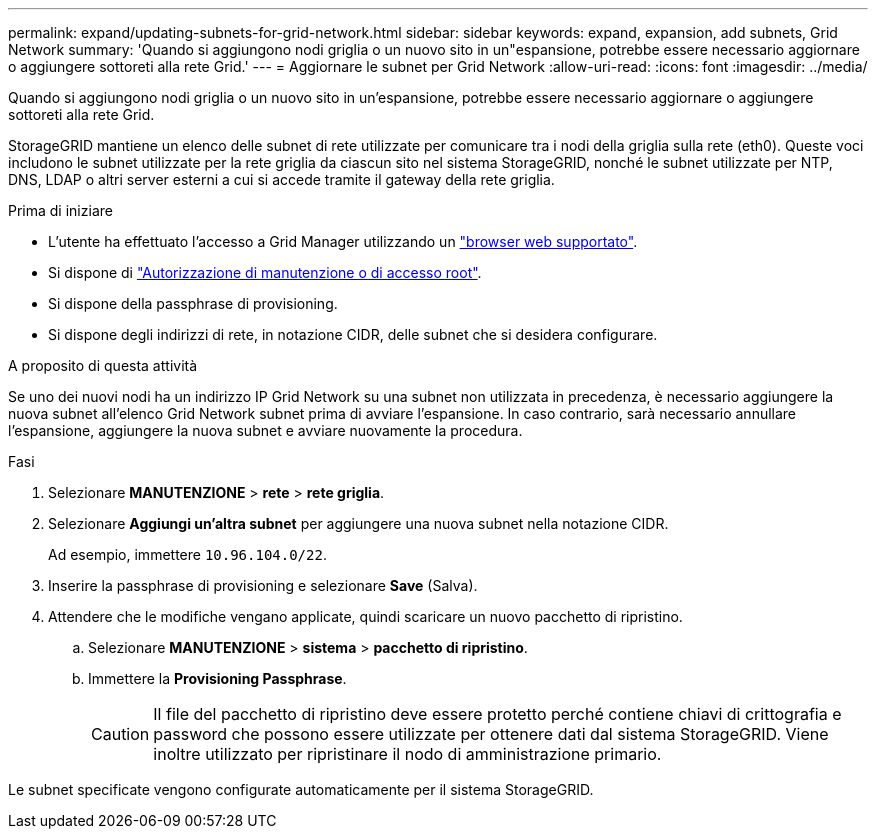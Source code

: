 ---
permalink: expand/updating-subnets-for-grid-network.html 
sidebar: sidebar 
keywords: expand, expansion, add subnets, Grid Network 
summary: 'Quando si aggiungono nodi griglia o un nuovo sito in un"espansione, potrebbe essere necessario aggiornare o aggiungere sottoreti alla rete Grid.' 
---
= Aggiornare le subnet per Grid Network
:allow-uri-read: 
:icons: font
:imagesdir: ../media/


[role="lead"]
Quando si aggiungono nodi griglia o un nuovo sito in un'espansione, potrebbe essere necessario aggiornare o aggiungere sottoreti alla rete Grid.

StorageGRID mantiene un elenco delle subnet di rete utilizzate per comunicare tra i nodi della griglia sulla rete (eth0). Queste voci includono le subnet utilizzate per la rete griglia da ciascun sito nel sistema StorageGRID, nonché le subnet utilizzate per NTP, DNS, LDAP o altri server esterni a cui si accede tramite il gateway della rete griglia.

.Prima di iniziare
* L'utente ha effettuato l'accesso a Grid Manager utilizzando un link:../admin/web-browser-requirements.html["browser web supportato"].
* Si dispone di link:../admin/admin-group-permissions.html["Autorizzazione di manutenzione o di accesso root"].
* Si dispone della passphrase di provisioning.
* Si dispone degli indirizzi di rete, in notazione CIDR, delle subnet che si desidera configurare.


.A proposito di questa attività
Se uno dei nuovi nodi ha un indirizzo IP Grid Network su una subnet non utilizzata in precedenza, è necessario aggiungere la nuova subnet all'elenco Grid Network subnet prima di avviare l'espansione. In caso contrario, sarà necessario annullare l'espansione, aggiungere la nuova subnet e avviare nuovamente la procedura.

.Fasi
. Selezionare *MANUTENZIONE* > *rete* > *rete griglia*.
. Selezionare *Aggiungi un'altra subnet* per aggiungere una nuova subnet nella notazione CIDR.
+
Ad esempio, immettere `10.96.104.0/22`.

. Inserire la passphrase di provisioning e selezionare *Save* (Salva).
. Attendere che le modifiche vengano applicate, quindi scaricare un nuovo pacchetto di ripristino.
+
.. Selezionare *MANUTENZIONE* > *sistema* > *pacchetto di ripristino*.
.. Immettere la *Provisioning Passphrase*.
+

CAUTION: Il file del pacchetto di ripristino deve essere protetto perché contiene chiavi di crittografia e password che possono essere utilizzate per ottenere dati dal sistema StorageGRID. Viene inoltre utilizzato per ripristinare il nodo di amministrazione primario.





Le subnet specificate vengono configurate automaticamente per il sistema StorageGRID.
